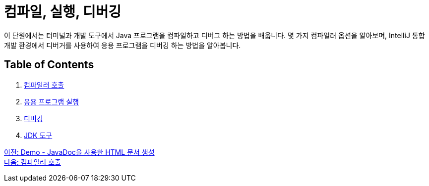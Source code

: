 = 컴파일, 실행, 디버깅

이 단원에서는 터미널과 개발 도구에서 Java 프로그램을 컴파일하고 디버그 하는 방법을 배웁니다. 몇 가지 컴파일러 옵션을 알아보며, IntelliJ 통합 개발 환경에서 디버거를 사용하여 응용 프로그램을 디버깅 하는 방법을 알아봅니다.

== Table of Contents

1.	link:./18_invoking_compiler.adoc[컴파일러 호출]
2.	link:./19_run_java_program.adoc[응용 프로그램 실행]
3.	link:./20_debugging.adoc[디버깅]
4.	link:./21_jdk_tools.adoc[JDK 도구]

link:./16_demo2.adoc[이전: Demo - JavaDoc을 사용한 HTML 문서 생성] +
link:./18_invoking_compiler.adoc[다음: 컴파일러 호출]
